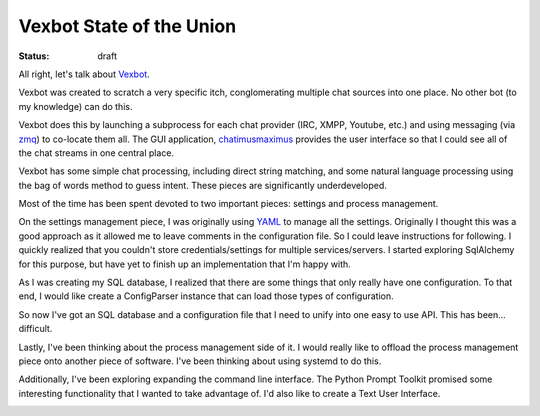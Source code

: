 #########################
Vexbot State of the Union
#########################

:status: draft

All right, let's talk about Vexbot_.

Vexbot was created to scratch a very specific itch, conglomerating multiple chat sources into one place. No other bot (to my knowledge) can do this.

Vexbot does this by launching a subprocess for each chat provider (IRC, XMPP, Youtube, etc.) and using messaging (via zmq_) to co-locate them all. The GUI application, chatimusmaximus_ provides the user interface so that I could see all of the chat streams in one central place.

Vexbot has some simple chat processing, including direct string matching, and some natural language processing using the bag of words method to guess intent. These pieces are significantly underdeveloped.

Most of the time has been spent devoted to two important pieces: settings and process management.

On the settings management piece, I was originally using YAML_ to manage all the settings. Originally I thought this was a good approach as it allowed me to leave comments in the configuration file. So I could leave instructions for following. I quickly realized that you couldn't store credentials/settings for multiple services/servers. I started exploring SqlAlchemy for this purpose, but have yet to finish up an implementation that I'm happy with.

As I was creating my SQL database, I realized that there are some things that only really have one configuration. To that end, I would like create a ConfigParser instance that can load those types of configuration.

So now I've got an SQL database and a configuration file that I need to unify into one easy to use API. This has been... difficult.


Lastly, I've been thinking about the process management side of it. I would really like to offload the process management piece onto another piece of software. I've been thinking about using systemd to do this.

Additionally, I've been exploring expanding the command line interface. The Python Prompt Toolkit promised some interesting functionality that I wanted to take advantage of. I'd also like to create a Text User Interface.


.. _Vexbot:
.. _zmq: 
.. _chatimusmaximus:
.. _YAML:
